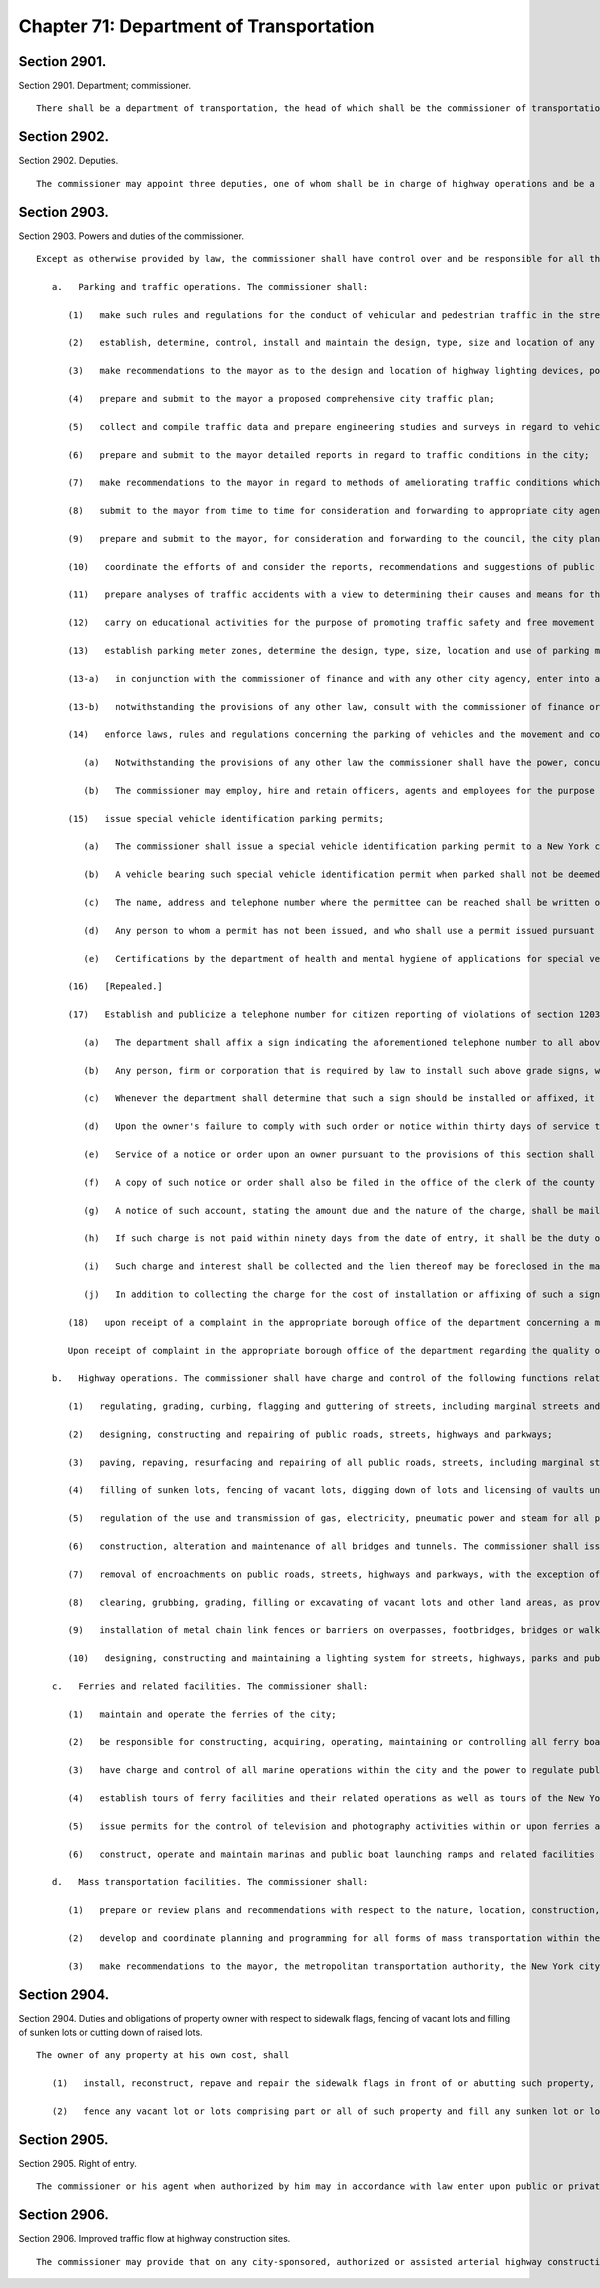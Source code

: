 Chapter 71: Department of Transportation
=================
Section 2901.
----------

Section 2901. Department; commissioner. ::


	   There shall be a department of transportation, the head of which shall be the commissioner of transportation.




Section 2902.
----------

Section 2902. Deputies. ::


	   The commissioner may appoint three deputies, one of whom shall be in charge of highway operations and be a licensed professional engineer in good standing under the education law.




Section 2903.
----------

Section 2903. Powers and duties of the commissioner. ::


	   Except as otherwise provided by law, the commissioner shall have control over and be responsible for all those functions and operations of the city relating to transportation including, without limitation, the following:
	
	      a.   Parking and traffic operations. The commissioner shall:
	
	         (1)   make such rules and regulations for the conduct of vehicular and pedestrian traffic in the streets, squares, avenues, highways and parkways of the city as may be necessary. The violation of such rules and regulations shall be a traffic infraction triable by a judge of the criminal court of the city of New York and, except as otherwise provided by law, punishable by not more than fifteen days' imprisonment, or by a fine of not more than fifty dollars, or both, and may also be adjudicated pursuant to title nineteen of the administrative code or pursuant to articles 2-A and 2-B of the vehicle and traffic law. The police commissioner may, in an emergency, suspend for a period of forty-eight hours the provisions of any such rule or regulation and shall immediately notify the commissioner of such suspension. In order to expedite the movement of traffic or to safeguard pedestrians or property, a police officer or authorized employee of the transportation department may order a person to disregard any traffic signal or any such rule or regulation;
	
	         (2)   establish, determine, control, install and maintain the design, type, size and location of any and all signs, signals, marking, and similar devices indicating the names of the streets and other public places and for guiding, directing or otherwise regulating and controlling vehicular and pedestrian traffic in the streets, squares, parks, parkways, highways, roads, alleys, marginal streets, bridges and other public ways of the city;
	
	         (3)   make recommendations to the mayor as to the design and location of highway lighting devices, poles and fixtures, and the type of intensity of illumination of streets and highways;
	
	         (4)   prepare and submit to the mayor a proposed comprehensive city traffic plan;
	
	         (5)   collect and compile traffic data and prepare engineering studies and surveys in regard to vehicular and pedestrian traffic;
	
	         (6)   prepare and submit to the mayor detailed reports in regard to traffic conditions in the city;
	
	         (7)   make recommendations to the mayor in regard to methods of ameliorating traffic conditions which adversely affect the welfare of the city and which cannot be remedied by traffic rules and regulations;
	
	         (8)   submit to the mayor from time to time for consideration and forwarding to appropriate city agencies, specific proposals for amendment of any resolutions, rules, or regulations of any city agency which affect traffic conditions in the city, and proposed legislation which may be necessary to implement and effectuate such proposals;
	
	         (9)   prepare and submit to the mayor, for consideration and forwarding to the council, the city planning commission and to other agencies of the city, recommendations and proposals for the improvement of existing streets, street widening and location of new streets, avenues, highways and parkways; the location and design of parking garages and parking areas; the establishment of public parking garages and parking areas; the location, type and design of off-street loading and unloading and parking facilities; and other matters relating to traffic control;
	
	         (10)   coordinate the efforts of and consider the reports, recommendations and suggestions of public and private agencies and civic groups in regard to traffic conditions and traffic control in the city;
	
	         (11)   prepare analyses of traffic accidents with a view to determining their causes and means for their prevention;
	
	         (12)   carry on educational activities for the purpose of promoting traffic safety and free movement of vehicular and pedestrian traffic in the city;
	
	         (13)   establish parking meter zones, determine the design, type, size, location and use of parking meters and fix the fees for parking in parking areas and public parking garages except that regulations pertaining to the use of parking meter zones shall not apply to vehicles operated by disabled persons duly displaying special vehicle identification cards issued by the commissioner other than at those periods of time when "no standing" restrictions are in effect in the metered zones. The parking fees and fines and penalties for violation of parking rules so collected shall be paid into a special fund to be known as the "traffic improvement fund." The revenues of such fund, upon authorization by the council, shall be used for the payment of all costs of purchase, rental, engineering, installation, operation, maintenance and repair of parking meters, for the collection of coins, for the enforcement of rules and regulations pertaining to vehicular parking, the collections of fines and penalties for violation of such rules and regulations, and for the payment of interest on, amortization of, or payment of any indebtedness contracted by the city in connection with the installation, operation and maintenance of parking meters. Any revenues remaining after such payments are made shall be used for capital and other expenditures to ameliorate traffic conditions which adversely affect the welfare of the city;
	
	         (13-a)   in conjunction with the commissioner of finance and with any other city agency, enter into at least one agreement with a financing agency or card issuer to provide for the acceptance by the city of credit cards as an alternate means of payment of fines, civil penalties, charges and fees incurred due to a violation of any law, rule, or regulation providing for or regulating parking, stopping, standing or trespassing of a motor vehicle. Such agreement(s) shall be in accordance with the provisions of the administrative code governing the acceptance by the city of credit cards as an alternate means of payment of fines, civil penalties, taxes, fees, rent, rates, charges or other amounts owed by a person to the city.
	
	         (13-b)   notwithstanding the provisions of any other law, consult with the commissioner of finance or the police commissioner, or any other appropriate agency head, one or more of whom shall enter into at least one agreement with a financing agency or card issuer to provide for the acceptance by the city of at least two major credit cards as an alternate means of payment of fees or charges required to be paid in order to retrieve a motor vehicle which has been towed due to a violation of any law, rule, or regulation providing for or regulating parking, stopping, standing or trespassing of a motor vehicle. Such agreement(s) shall be in accordance with the provisions of the administrative code governing the acceptance by the city of credit cards as an alternate means of payment of fines, civil penalties, taxes, fees, rent, rates, charges or other amounts owed by a person to the city. For purposes of this provision, the term "major credit card" shall mean MasterCard, Visa, American Express or Discover. This provision shall not be construed to apply to the towing of a vehicle in satisfaction of a judgment for an outstanding debt owed to the city.
	
	         (14)   enforce laws, rules and regulations concerning the parking of vehicles and the movement and conduct of vehicular and pedestrian traffic;
	
	            (a)   Notwithstanding the provisions of any other law the commissioner shall have the power, concurrently with the police department, to enforce all laws, rules and regulations prohibiting, regulating, directing, controlling or restricting both the parking of vehicles and the movement and conduct of vehicular and pedestrian traffic in and on all streets, squares, avenues, highways, parkways and public off-street parking facilities in the city. As used in this section the term "parking" shall mean and include the parking, standing and stopping of vehicles at meters and off-street parking metered areas and on any highway in the city as such terms are defined in the traffic regulations of the city promulgated pursuant to law; and the term "highway" shall mean and include any highway or public highway as defined in sections one hundred thirty-four and sixteen hundred forty-two of the vehicle and traffic law.
	
	            (b)   The commissioner may employ, hire and retain officers, agents and employees for the purpose of enforcing laws, rules and regulations prohibiting, regulating, directing, controlling or restricting the parking of vehicles and the movement and conduct of vehicular and pedestrian traffic, which officers, agents and employees are hereby authorized, empowered and designated to issue, make and serve tickets, summonses and complaints for traffic infractions pursuant to article two-A of the vehicle and traffic law and such rules and regulations as may be promulgated thereunder, to issue, make and serve simplified traffic informations and to issue, make and serve appearance tickets for traffic infractions, misdemeanors and violations related to the movement and conduct of vehicular traffic, pursuant to article two-B of the vehicle and traffic law and title nineteen of the administrative code of the city of New York and such rules and regulations as may be promulgated thereunder.
	
	         (15)   issue special vehicle identification parking permits;
	
	            (a)   The commissioner shall issue a special vehicle identification parking permit to a New York city resident who requires the use of a private automobile for transportation and to a non-resident who requires the use of a private automobile for transportation to a school in which such applicant is enrolled or to a place of employment, when such person has been certified by the department of health and mental hygiene or a provider designated by the department or the department of health and mental hygiene, who shall make such certification in accordance with standards and guidelines prescribed by the department or the department of health and mental hygiene, as having a permanent disability seriously impairing mobility. A permit shall be issued to such person upon his or her application. A permit shall also be issued to such person upon application made on such person's behalf by a parent, spouse, domestic partner,* guardian or other individual having legal responsibility for the administration of such person's day to day affairs. Any vehicle displaying such permit shall be used exclusively in connection with parking a vehicle in which the person to whom it has been issued is being transported or will be transported within a reasonable period of time. Such permit shall not be transferable and shall be revoked if used on behalf of any other person. Any abuse by any person to whom such permit has been issued of any privilege, benefit or consideration granted pursuant to such permit, shall be sufficient cause for revocation of said permit.
	
	            (b)   A vehicle bearing such special vehicle identification permit when parked shall not be deemed in violation of any of the provisions of the rules and regulations governing parking in the city except where such a vehicle shall be parked in a bus stop, a taxi-stand, within fifteen feet of a fire hydrant, a fire zone, a driveway, a crosswalk, a no stopping zone, a no standing zone, or where such vehicle is double parked.
	
	            (c)   The name, address and telephone number where the permittee can be reached shall be written on the reverse side of the permit, not to be displayed to the public, but to be available for emergency purposes. Such permit shall also include on the front side thereof, the license plate number(s) of the vehicle(s) which will be used to transport the permittee. The commissioner shall allow the permittee to add or delete license plate number(s) as may be necessary; however, at no time shall the number of license plate numbers on any given permit exceed ten.
	
	            (d)   Any person to whom a permit has not been issued, and who shall use a permit issued pursuant to this section for any purpose other than parking a motor vehicle while transporting a physically handicapped person, shall be guilty of a misdemeanor.
	
	            (e)   Certifications by the department of health and mental hygiene of applications for special vehicle identification permits shall be made at those district health offices designated for such purpose by the commissioner of health and mental hygiene. At least one such district health office shall be designated in each borough for special vehicle identification permit certifications. Such certifications shall be available by appointment at each of said borough health offices, or an alternative location within the borough as designated by the commissioner by regulation, on a regular basis.
	
	         (16)   [Repealed.]
	
	         (17)   Establish and publicize a telephone number for citizen reporting of violations of section 1203-c of the vehicle and traffic law;
	
	            (a)   The department shall affix a sign indicating the aforementioned telephone number to all above grade signs, located on city property which display the international symbol of access;
	
	            (b)   Any person, firm or corporation that is required by law to install such above grade signs, which display the international symbol of access, shall affix a sign indicating the aforementioned telephone number to these signs.
	
	            (c)   Whenever the department shall determine that such a sign should be installed or affixed, it may order the owner of the property to perform such work. Such order shall specify the work to be performed and shall fix a reasonable time for compliance. The department shall, by appropriate regulations, provide for a reinspection by a departmental inspector, if the owner of the property requests such reinspection.
	
	            (d)   Upon the owner's failure to comply with such order or notice within thirty days of service thereof, the department may perform the work or cause same to be performed, the cost of which, together with administrative expenses, as determined by the commissioner, but not to exceed twenty percent of the cost of performance, shall constitute a debt recoverable from the owner by lien on the property affected or otherwise. Upon entry by the city collector, in the book in which such charges are to be entered, of the amount definitely computed as a statement of account by the department, such debt shall become a lien prior to all liens or encumbrances on such property, other than taxes. An owner shall be deemed to have complied with this subdivision if he or she performs such work as specified in the order within the time set forth therein.
	
	            (e)   Service of a notice or order upon an owner pursuant to the provisions of this section shall be made upon such owner or upon his or her designated managing agent personally or by certified or registered mail, return receipt requested, addressed to the person whose name appears on the records of the city collector as being the owner of the premises. If the records of the city collector show that a party other than the owner, has been designated to receive tax bills for such property, the notice shall be mailed to such party as well as to the owner of record, at his or her last known address. If the postal service returns the order with a notation that the owner refused to accept delivery of such notice, it may be served by ordinary mail and posted in a conspicuous place on the premises.
	
	            (f)   A copy of such notice or order shall also be filed in the office of the clerk of the county where the property is situated, together with proof of service thereof.
	
	            (g)   A notice of such account, stating the amount due and the nature of the charge, shall be mailed by the city collector, within five days after such entry, to the last known address of the person whose name appears on the records of the city collector as being the owner or the agent or as the person designated by the owner to receive tax bills or where no name appears, to the premises, addressed to either the owner or the agent.
	
	            (h)   If such charge is not paid within ninety days from the date of entry, it shall be the duty of the city collector to charge and receive interest thereon, to be calculated to the date of payment from the date of entry.
	
	            (i)   Such charge and interest shall be collected and the lien thereof may be foreclosed in the manner provided by law for the collection and foreclosure of the lien of taxes, sewer rents, sewer surcharges and water charges due and payable to the city, and the provisions of chapter four of title eleven of the code shall apply to such charge and the interest thereon and the lien thereof.
	
	            (j)   In addition to collecting the charge for the cost of installation or affixing of such a sign, the city may maintain a civil action for recovery of such charge against a property owner who is responsible under this section for such work in the first instance, provided however, that in the event that the department performs the work without duly notifying such person in the manner prescribed in subdivision e, the cost to the city of performing such work shall be prima facie evidence of the reasonable cost thereof.
	
	         (18)   upon receipt of a complaint in the appropriate borough office of the department concerning a measurement error, incorrect property assessment, or that the property qualifies for local law sixty-seven, the borough office shall notify the property owner, within ten business days, in writing, where appropriate, that all records will be reviewed and the results will be sent, if applicable, to the sidewalk assessment review board within the department for review within thirty days of receipt of the complaint. The property owner may schedule an appointment in the appropriate borough office of the department to review that property owner's records. The appropriate borough office shall notify the property owner of the determination of the sidewalk assessment review board in writing within fifteen business days of receiving the determination from the sidewalk assessment review board. The borough office shall also notify the property owner in writing that if the property owner is not satisfied with the determination, of the right to file a notice of claim with the office of the comptroller as provided by section 19-152.2 of the administrative code of the city of New York and of the right to file a petition for appeal and commence a proceeding to review and/or correct the notice of account and/or the quality of work performed under the direction of the department in the manner provided by section 19-152.3 of the administrative code of the city of New York. Such notice shall also include the appropriate claim form to be filed with the office of the comptroller.
	
	         Upon receipt of complaint in the appropriate borough office of the department regarding the quality of work, the department shall send an inspector to investigate the complaint within thirty days. Where appropriate the department shall notify the property owner in writing of the inspection date at least five days prior to the inspection date. If the quality of the work is determined to be poor, the work shall be corrected by the appropriate contractor within eighteen months of substantial completion. If the property owner alleges that the subsequent or the corrective work was of poor quality, or if the inspector determines that no correction is required, the property owner shall be informed in writing, where appropriate, within ten business days, by the appropriate borough office of the department of the right to file a notice of claim with the office of the comptroller as provided in section 19-152.2 of the administrative code of the city of New York and of the right to file a petition for appeal and commence a proceeding to review and/or correct the notice of account and/or the quality of work performed under the direction of or by the department in the manner provided by section 19-152.3 of the administrative code of the city of New York. Such notice shall also include the appropriate claim form to be filed with the office of the comptroller. Upon receipt of a complaint other than a measurement error, incorrect property assessment, that the property qualifies for local law sixty-seven or concerning quality of work performed under the direction of or by the department in the appropriate borough office of the department, the appropriate borough office shall notify, in writing, where appropriate, within ten business days, of the right to file a notice of claim with the office of the comptroller as provided by section 19-152.2 of the administrative code of the city of New York and of the right to file a petition for appeal and commence a proceeding to review and/or correct the notice of account in the manner provided by section 19-152.3 of the administrative code of the city of New York. Upon request of the owner of property, the department through the appropriate borough office shall within fifteen business days provide for the reinspection as provided in section 19-152 of the administrative code of the city of New York. Upon request of the owner of property, the appropriate borough office shall within fifteen business days provide for the reinspection as provided in section 19-152 of the administrative code of the city of New York. The department shall also post signs in conspicuous places in the borough offices advising the public of such rights;
	
	      b.   Highway operations. The commissioner shall have charge and control of the following functions relating to the construction, maintenance and repair of public roads, streets, highways, parkways, bridges and tunnels:
	
	         (1)   regulating, grading, curbing, flagging and guttering of streets, including marginal streets and places, and the laying of crosswalks;
	
	         (2)   designing, constructing and repairing of public roads, streets, highways and parkways;
	
	         (3)   paving, repaving, resurfacing and repairing of all public roads, streets, including marginal streets and places, highways and parkways and the relaying of all pavement removed for any cause including cleaning, sweeping, landscaping and maintenance functions for arterial highways as defined by regulation;
	
	         (4)   filling of sunken lots, fencing of vacant lots, digging down of lots and licensing of vaults under sidewalks;
	
	         (5)   regulation of the use and transmission of gas, electricity, pneumatic power and steam for all purposes in, upon, across, over and under all streets, roads, avenues, parks, public places and public buildings; regulation of the construction of electric mains, conduits, conductors and subways in any streets, roads, avenues, parks and public places and the issuance of permits to builders and others to use or open a street; and to open the same for the purpose of carrying on the business of transmitting, conducting, using and selling gas, electricity or steam or for the service of pneumatic tubes, provided, however, that this subdivision shall not be construed to grant permission to open or use the streets except by persons or corporations otherwise duly authorized to carry on business of the character above specified;
	
	         (6)   construction, alteration and maintenance of all bridges and tunnels. The commissioner shall issue a report to the mayor, city council and the people of the city about the condition of all bridges and tunnels operated and maintained by the department on March first, as of December thirty-first of the preceding calendar year. The report shall include a description of all capital and revenue budget funds appropriated for rehabilitation and maintenance of bridges and tunnels as well as the program developed by the commission for the maintenance of all bridges and tunnels in the city of New York;
	
	         (7)   removal of encroachments on public roads, streets, highways and parkways, with the exception of seasonal horticultural operations, as defined by regulations to be adopted by the commissioner, to be executed by the department of parks and recreation, and snow removal and de-icing operations to be carried out by the department of sanitation;
	
	         (8)   clearing, grubbing, grading, filling or excavating of vacant lots and other land areas, as provided by law;
	
	         (9)   installation of metal chain link fences or barriers on overpasses, footbridges, bridges or walkways extending over highways, roadways, parkways and streets. Every fence or barrier so installed shall extend a suitable height above the surface level of such overpass, footbridge, bridge or railing, abutment or curbing thereon or adjacent thereto;
	
	         (10)   designing, constructing and maintaining a lighting system for streets, highways, parks and public places in the city.
	
	      c.   Ferries and related facilities. The commissioner shall:
	
	         (1)   maintain and operate the ferries of the city;
	
	         (2)   be responsible for constructing, acquiring, operating, maintaining or controlling all ferry boats, ferry houses, ferry terminals and equipment thereof and all wharf property and marginal roads adjacent to such wharves, ferry houses and terminals necessary for the operation of the ferries and related facilities, including parking sites; any ferry and any other such property, including but not limited to, all or part of such wharf property, may be leased in the same manner as other wharf property, provided, however, that from and after the sixtieth day next succeeding the date on which the provisions of this paragraph as hereby amended take effect, no substantial or general change in the level of services furnished upon any such ferry facility under the jurisdiction of the commissioner shall be instituted, allowed or continued except upon not less than thirty days notice to the city planning commission and the council. Provided, further that notice of such change shall be conspicuously posted in a public place at each ferry house and terminal for a continuous period of at least thirty days in advance of any such change taking effect and in addition, such notice shall further be published at least once during such thirty day period in a daily newspaper of general circulation in the city;
	
	         (3)   have charge and control of all marine operations within the city and the power to regulate public and private ferry operations originating or terminating within the city;
	
	         (4)   establish tours of ferry facilities and their related operations as well as tours of the New York harbor at fees to be established by the commissioner, together with the authority to publicize and advertise the same;
	
	         (5)   issue permits for the control of television and photography activities within or upon ferries and related facilities; and
	
	         (6)   construct, operate and maintain marinas and public boat launching ramps and related facilities of ferry property and collect fees for the use thereof; such fees to be deposited in a special fund for the continued maintenance, operation or reconstruction of public marine facilities.
	
	      d.   Mass transportation facilities. The commissioner shall:
	
	         (1)   prepare or review plans and recommendations with respect to the nature, location, construction, operation and financing of roads, highways, bridges, tunnels, subways or other facilities for mass transportation other than aviation facilities for use in whole or in part within the city whether or not the funds provided for such facilities are derived from the city treasury;
	
	         (2)   develop and coordinate planning and programming for all forms of mass transportation within the city of New York whether or not said transportation is within the sole operating jurisdiction of the city of New York; and
	
	         (3)   make recommendations to the mayor, the metropolitan transportation authority, the New York city transit authority, the port authority of New York and New Jersey and other city, state and federal authorities and agencies concerning the mass transit needs of the city of New York.




Section 2904.
----------

Section 2904. Duties and obligations of property owner with respect to sidewalk flags, fencing of vacant lots and filling of sunken lots or cutting down of raised lots. ::


	   The owner of any property at his own cost, shall
	
	      (1)   install, reconstruct, repave and repair the sidewalk flags in front of or abutting such property, including but not limited to the intersection quadrant for corner property, and
	
	      (2)   fence any vacant lot or lots comprising part or all of such property and fill any sunken lot or lots comprising part or all of such property or cut down any raised lot or lots comprising part or all of such property whenever the transportation department shall so order pursuant to standards and policies of the transportation department and section 19-152 of the administrative code of the city of New York. In the event that the owner fails to comply with the provisions of this section, the transportation department may provide for the doing of same at the expense of the owner in the manner to be provided by local law and section 19-152 of the administrative code of the city of New York.




Section 2905.
----------

Section 2905. Right of entry. ::


	   The commissioner or his agent when authorized by him may in accordance with law enter upon public or private property the purpose of making surveys, borings or other investigations necessary for the exercise of the powers or the performance of the duties of the department. Refusal to permit such entry shall be triable by the judge of the criminal court of the city of New York and punishable by not more than thirty days' imprisonment or by a fine of not more than fifty dollars or both.




Section 2906.
----------

Section 2906. Improved traffic flow at highway construction sites. ::


	   The commissioner may provide that on any city-sponsored, authorized or assisted arterial highway construction site, or major repair site that in the discretion of the commissioner is likely to substantially disrupt traffic, signs be posted at least one half mile or more prior to the area under construction or repair warning motorists of the fact that such work is in progress and, wherever possible, advising of an available alternate route.





